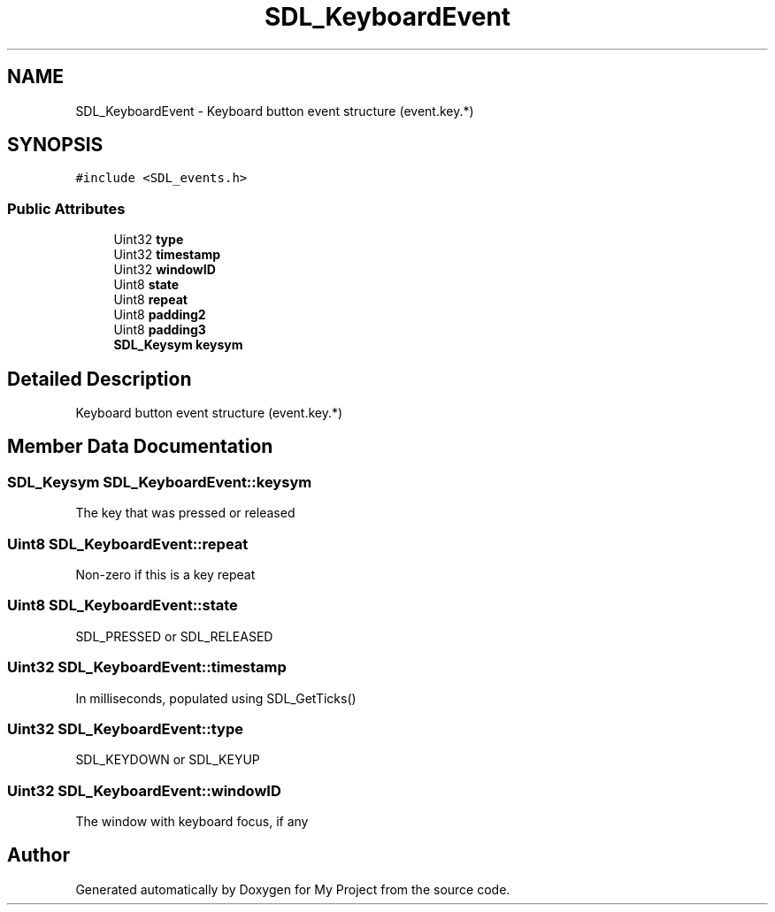 .TH "SDL_KeyboardEvent" 3 "Wed Feb 1 2023" "Version Version 0.0" "My Project" \" -*- nroff -*-
.ad l
.nh
.SH NAME
SDL_KeyboardEvent \- Keyboard button event structure (event\&.key\&.*)  

.SH SYNOPSIS
.br
.PP
.PP
\fC#include <SDL_events\&.h>\fP
.SS "Public Attributes"

.in +1c
.ti -1c
.RI "Uint32 \fBtype\fP"
.br
.ti -1c
.RI "Uint32 \fBtimestamp\fP"
.br
.ti -1c
.RI "Uint32 \fBwindowID\fP"
.br
.ti -1c
.RI "Uint8 \fBstate\fP"
.br
.ti -1c
.RI "Uint8 \fBrepeat\fP"
.br
.ti -1c
.RI "Uint8 \fBpadding2\fP"
.br
.ti -1c
.RI "Uint8 \fBpadding3\fP"
.br
.ti -1c
.RI "\fBSDL_Keysym\fP \fBkeysym\fP"
.br
.in -1c
.SH "Detailed Description"
.PP 
Keyboard button event structure (event\&.key\&.*) 
.SH "Member Data Documentation"
.PP 
.SS "\fBSDL_Keysym\fP SDL_KeyboardEvent::keysym"
The key that was pressed or released 
.SS "Uint8 SDL_KeyboardEvent::repeat"
Non-zero if this is a key repeat 
.SS "Uint8 SDL_KeyboardEvent::state"
SDL_PRESSED or SDL_RELEASED 
.SS "Uint32 SDL_KeyboardEvent::timestamp"
In milliseconds, populated using SDL_GetTicks() 
.SS "Uint32 SDL_KeyboardEvent::type"
SDL_KEYDOWN or SDL_KEYUP 
.SS "Uint32 SDL_KeyboardEvent::windowID"
The window with keyboard focus, if any 

.SH "Author"
.PP 
Generated automatically by Doxygen for My Project from the source code\&.
